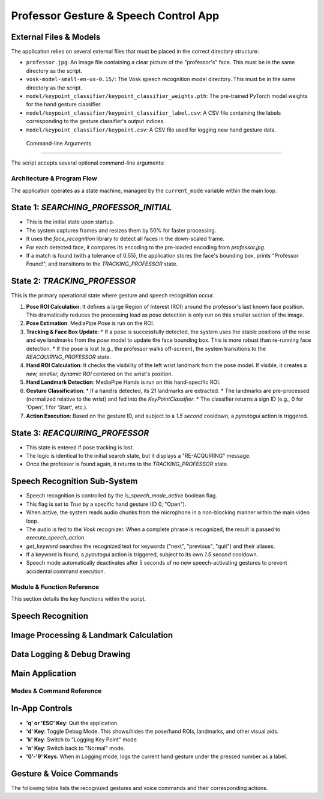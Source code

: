 ======================================================
Professor Gesture & Speech Control App
======================================================


External Files & Models
============================

The application relies on several external files that must be placed in the correct directory structure:

* ``professor.jpg``: An image file containing a clear picture of the "professor's" face. This must be in the same directory as the script.
* ``vosk-model-small-en-us-0.15/``: The Vosk speech recognition model directory. This must be in the same directory as the script.
* ``model/keypoint_classifier/keypoint_classifier_weights.pth``: The pre-trained PyTorch model weights for the hand gesture classifier.
* ``model/keypoint_classifier/keypoint_classifier_label.csv``: A CSV file containing the labels corresponding to the gesture classifier's output indices.
* ``model/keypoint_classifier/keypoint.csv``: A CSV file used for logging new hand gesture data.


 Command-line Arguments
===========================

The script accepts several optional command-line arguments:

.. option:: --device <int>

   Specifies the camera device ID. Default is ``0``.

.. option:: --width <int>

   Sets the capture width of the camera. Default is ``960``.

.. option:: --height <int>

   Sets the capture height of the camera. Default is ``540``.

.. option:: --use_static_image_mode

   A flag to indicate that MediaPipe should treat the video feed as a series of unrelated images.

.. option:: --min_detection_confidence <float>

   Sets the minimum confidence value (from 0.0 to 1.0) for the hand detection to be considered successful. Default is ``0.7``.

.. option:: --min_tracking_confidence <float>

   Sets the minimum confidence value (from 0.0 to 1.0) for the hand landmarks to be considered tracked successfully. Default is ``0.5``.

********************************
Architecture & Program Flow
********************************

The application operates as a state machine, managed by the ``current_mode`` variable within the main loop.

State 1: `SEARCHING_PROFESSOR_INITIAL`
===========================================

* This is the initial state upon startup.
* The system captures frames and resizes them by 50% for faster processing.
* It uses the `face_recognition` library to detect all faces in the down-scaled frame.
* For each detected face, it compares its encoding to the pre-loaded encoding from `professor.jpg`.
* If a match is found (with a tolerance of 0.55), the application stores the face's bounding box, prints "Professor Found!", and transitions to the `TRACKING_PROFESSOR` state.

State 2: `TRACKING_PROFESSOR`
==================================

This is the primary operational state where gesture and speech recognition occur.

1.  **Pose ROI Calculation**: It defines a large Region of Interest (ROI) around the professor's last known face position. This dramatically reduces the processing load as pose detection is only run on this smaller section of the image.
2.  **Pose Estimation**: MediaPipe Pose is run on the ROI.
3.  **Tracking & Face Box Update**:
    * If a pose is successfully detected, the system uses the stable positions of the nose and eye landmarks from the *pose* model to update the face bounding box. This is more robust than re-running face detection.
    * If the pose is lost (e.g., the professor walks off-screen), the system transitions to the `REACQUIRING_PROFESSOR` state.
4.  **Hand ROI Calculation**: It checks the visibility of the left wrist landmark from the pose model. If visible, it creates a *new, smaller, dynamic ROI* centered on the wrist's position.
5.  **Hand Landmark Detection**: MediaPipe Hands is run on this hand-specific ROI.
6.  **Gesture Classification**:
    * If a hand is detected, its 21 landmarks are extracted.
    * The landmarks are pre-processed (normalized relative to the wrist) and fed into the `KeyPointClassifier`.
    * The classifier returns a sign ID (e.g., 0 for 'Open', 1 for 'Start', etc.).
7.  **Action Execution**: Based on the gesture ID, and subject to a `1.5 second` cooldown, a `pyautogui` action is triggered.

State 3: `REACQUIRING_PROFESSOR`
=====================================

* This state is entered if pose tracking is lost.
* The logic is identical to the initial search state, but it displays a "RE-ACQUIRING" message.
* Once the professor is found again, it returns to the `TRACKING_PROFESSOR` state.

Speech Recognition Sub-System
==================================

* Speech recognition is controlled by the `is_speech_mode_active` boolean flag.
* This flag is set to `True` by a specific hand gesture (ID 0, "Open").
* When active, the system reads audio chunks from the microphone in a non-blocking manner within the main video loop.
* The audio is fed to the `Vosk` recognizer. When a complete phrase is recognized, the result is passed to `execute_speech_action`.
* `get_keyword` searches the recognized text for keywords ("next", "previous", "quit") and their aliases.
* If a keyword is found, a `pyautogui` action is triggered, subject to its own `1.5 second` cooldown.
* Speech mode automatically deactivates after 5 seconds of no new speech-activating gestures to prevent accidental command execution.

******************************
Module & Function Reference
******************************

This section details the key functions within the script.

Speech Recognition
=======================

.. function:: get_keyword(text: str) -> Optional[str]

   Parses a string to find pre-defined command keywords or their aliases.

   :param text: The input string from the speech recognizer.
   :returns: A canonical keyword ('next', 'previous', 'quit') or ``None`` if no keyword is found.

.. function:: execute_speech_action(recognized_text: str)

   Executes a keyboard command based on recognized speech. Enforces a 1.5-second cooldown between actions.

   :param recognized_text: The text output from the Vosk recognizer.
   :global is_speech_mode_active: Only runs if this is ``True``.

Image Processing & Landmark Calculation
============================================

.. function:: calc_bounding_rect(image, landmarks) -> list

   Calculates the bounding box coordinates for a set of MediaPipe landmarks.

   :param image: The source image.
   :param landmarks: The MediaPipe landmarks object.
   :returns: A list of four integers: ``[x_min, y_min, x_max, y_max]``.

.. function:: calc_landmark_list(image, landmarks) -> list

   Converts MediaPipe landmark objects into a list of pixel coordinates.

   :param image: The source image.
   :param landmarks: The MediaPipe landmarks object.
   :returns: A list of ``[x, y]`` coordinate pairs.

.. function:: pre_process_landmark(landmark_list) -> list

   Normalizes a list of landmark coordinates for the gesture classifier. It makes the landmarks relative to the first point (the wrist) and scales them by the maximum absolute value.

   :param landmark_list: A list of landmark coordinates from ``calc_landmark_list``.
   :returns: A flattened list of normalized floating-point values.

Data Logging & Debug Drawing
=================================

.. function:: logging_csv(number, mode, landmark_list, point_history_list)

   Saves the processed landmark list to a CSV file for training the gesture classifier. This is active only when ``mode`` is 1 (Logging Key Point).

   :param number: The class label (0-9) for the gesture being logged.
   :param mode: The current application mode.
   :param landmark_list: The normalized landmark list to be saved.

.. function:: draw_landmarks(image, landmark_point) -> image

   Draws stylized landmarks and connections on the image.

.. function:: draw_info_text(image, brect, handedness, hand_sign_text, finger_gesture_text) -> image

   Draws the recognized hand sign label above the hand's bounding box.

.. function:: draw_info(image, fps, mode, number) -> image

   Draws general application status information (FPS, Mode) on the screen.

Main Application
=====================

.. function:: main()

   The main entry point of the application. It handles initialization of all components (camera, models, etc.), contains the main application loop, manages state transitions, and orchestrates calls to all other processing and drawing functions.

****************************
Modes & Command Reference
****************************

In-App Controls
====================

* **'q' or 'ESC' Key**: Quit the application.
* **'d' Key**: Toggle Debug Mode. This shows/hides the pose/hand ROIs, landmarks, and other visual aids.
* **'k' Key**: Switch to "Logging Key Point" mode.
* **'n' Key**: Switch back to "Normal" mode.
* **'0'-'9' Keys**: When in Logging mode, logs the current hand gesture under the pressed number as a label.

Gesture & Voice Commands
=============================

The following table lists the recognized gestures and voice commands and their corresponding actions.

+---------------+--------------------+--------------------------------+----------------------------+
| Control Type  | Input              | Recognized Label (from .csv)   | Action                     |
+===============+====================+================================+============================+
| Gesture       | Open Palm          | 0: Open                        | Activate Speech Mode       |
+---------------+--------------------+--------------------------------+----------------------------+
| Gesture       | Pointing (Index)   | 1: Point / Start               | Press `F5` (Start Slideshow) |
+---------------+--------------------+--------------------------------+----------------------------+
| Gesture       | "OK" Sign          | 2: OK / Play/Pause             | Press `Spacebar`           |
+---------------+--------------------+--------------------------------+----------------------------+
| Gesture       | Thumb Left         | 3: Left / Previous             | Press `Left Arrow`         |
+---------------+--------------------+--------------------------------+----------------------------+
| Gesture       | Fist               | 4: Close / Quit                | Press `ESC` (End Slideshow)|
+---------------+--------------------+--------------------------------+----------------------------+
| Voice         | "next", "forward"  | -                              | Press `Right Arrow`        |
+---------------+--------------------+--------------------------------+----------------------------+
| Voice         | "previous", "back" | -                              | Press `Left Arrow`         |
+---------------+--------------------+--------------------------------+----------------------------+
| Voice         | "quit", "exit"     | -                              | Press `ESC`                |
+---------------+--------------------+--------------------------------+----------------------------+